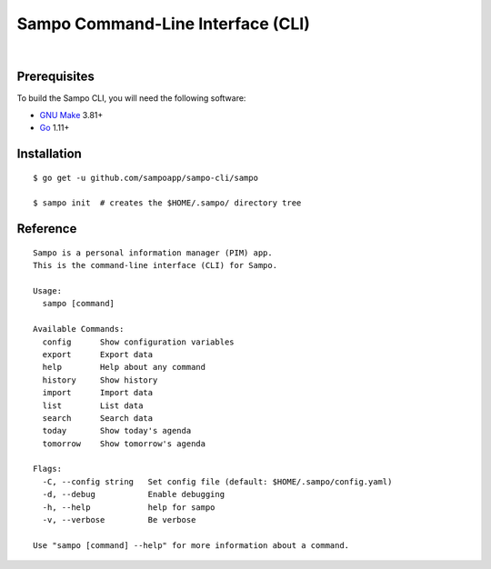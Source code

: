 **********************************
Sampo Command-Line Interface (CLI)
**********************************

.. image:: https://img.shields.io/badge/license-Public%20Domain-blue.svg
   :alt: Project license
   :target: https://unlicense.org

.. image:: https://img.shields.io/badge/godoc-reference-blue.svg
   :alt: GoDoc reference
   :target: https://godoc.org/github.com/sampoapp/sampo-cli

.. image:: https://goreportcard.com/badge/github.com/sampoapp/sampo-cli
   :alt: Go Report Card score
   :target: https://goreportcard.com/report/github.com/sampoapp/sampo-cli

.. image:: https://img.shields.io/travis/sampoapp/sampo-cli/master.svg
   :alt: Travis CI build status
   :target: https://travis-ci.org/sampoapp/sampo-cli

|

Prerequisites
=============

To build the Sampo CLI, you will need the following software:

- `GNU Make <https://www.gnu.org/software/make/>`__ 3.81+

- `Go <https://golang.org/>`__ 1.11+

Installation
============

::

   $ go get -u github.com/sampoapp/sampo-cli/sampo

   $ sampo init  # creates the $HOME/.sampo/ directory tree

Reference
=========

::

   Sampo is a personal information manager (PIM) app.
   This is the command-line interface (CLI) for Sampo.

   Usage:
     sampo [command]

   Available Commands:
     config      Show configuration variables
     export      Export data
     help        Help about any command
     history     Show history
     import      Import data
     list        List data
     search      Search data
     today       Show today's agenda
     tomorrow    Show tomorrow's agenda

   Flags:
     -C, --config string   Set config file (default: $HOME/.sampo/config.yaml)
     -d, --debug           Enable debugging
     -h, --help            help for sampo
     -v, --verbose         Be verbose

   Use "sampo [command] --help" for more information about a command.
